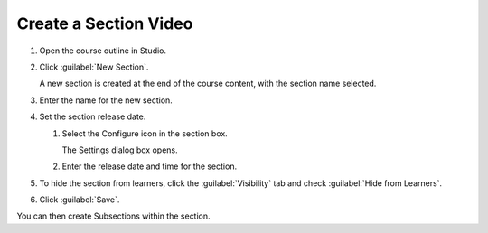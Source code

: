 .. _Create a Section Video:

######################
Create a Section Video
######################

.. tags:: educator, how-to

.. START CREATE A SECTION VIDEO

#. Open the course outline in Studio.

#. Click :guilabel:`New Section`.

   A new section is created at the end of the course content, with the section name selected.

#. Enter the name for the new section.

#. Set the section release date.

   #. Select the Configure icon in the section box.

      The Settings dialog box opens.

   #. Enter the release date and time for the section.

#. To hide the section from learners, click the :guilabel:`Visibility` tab and check :guilabel:`Hide from Learners`.

#. Click :guilabel:`Save`.

You can then create Subsections within the section.

.. END CREATE A SECTION VIDEO

.. seealso::
 :class: dropdown
 
 :ref:`Getting Started with Course Content Development` (reference)
 
 :ref:`Course Outline` (concept)
  
 :ref:`Creating a New Course` (how-to)
 
 :ref:`Create a Course in Studio <Creating a New Course>` (how-to)
 
 :ref:`Create the Course About Page` (how-to)
 
 :ref:`Understanding a Course Outline <Understanding Your Course Outline>` (reference)
 
 :ref:`Add Content in the Course Outline` (reference)
 
 :ref:`Developing Your Course Outline` (reference)
 
 :ref:`Modify Settings for Objects in the Course Outline` (reference)
 
 :ref:`Publish Content from the Course Outline` (reference)
 
 :ref:`Developing Course Sections` (reference)
 
 :ref:`Developing Course Subsections` (reference)
 
 :ref:`Create a Subsection` (how-to)
 
 :ref:`Hiding a Subsection from Learners <Hide a Subsection from Students>` (how-to)
 
 :ref:`Add Course Metadata` (how-to)
 
 :ref:`Resources for Open edX Course Teams` (reference)
 
 :ref:`Resources for Open edX` (reference)
 